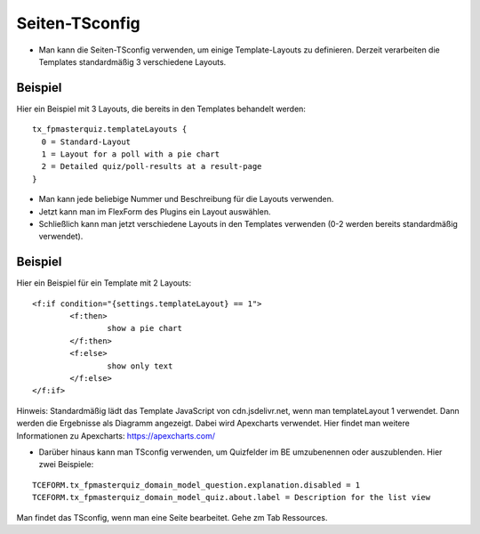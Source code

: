 ﻿.. include:: /Includes.rst.txt


Seiten-TSconfig
^^^^^^^^^^^^^^^

- Man kann die Seiten-TSconfig verwenden, um einige Template-Layouts zu definieren.
  Derzeit verarbeiten die Templates standardmäßig 3 verschiedene Layouts.

Beispiel
~~~~~~~~

Hier ein Beispiel mit 3 Layouts, die bereits in den Templates behandelt werden:

::

  tx_fpmasterquiz.templateLayouts {
    0 = Standard-Layout
    1 = Layout for a poll with a pie chart
    2 = Detailed quiz/poll-results at a result-page
  }


- Man kann jede beliebige Nummer und Beschreibung für die Layouts verwenden.
- Jetzt kann man im FlexForm des Plugins ein Layout auswählen.
- Schließlich kann man jetzt verschiedene Layouts in den Templates verwenden (0-2 werden bereits standardmäßig verwendet).

Beispiel
~~~~~~~~

Hier ein Beispiel für ein Template mit 2 Layouts:

::

	<f:if condition="{settings.templateLayout} == 1">
		<f:then>
			show a pie chart
		</f:then>
		<f:else>
			show only text
		</f:else>
	</f:if>

Hinweis: Standardmäßig lädt das Template JavaScript von cdn.jsdelivr.net, wenn man templateLayout 1 verwendet.
Dann werden die Ergebnisse als Diagramm angezeigt. Dabei wird Apexcharts verwendet.
Hier findet man weitere Informationen zu Apexcharts:
https://apexcharts.com/

- Darüber hinaus kann man TSconfig verwenden, um Quizfelder im BE umzubenennen oder auszublenden. Hier zwei Beispiele:

::

   TCEFORM.tx_fpmasterquiz_domain_model_question.explanation.disabled = 1
   TCEFORM.tx_fpmasterquiz_domain_model_quiz.about.label = Description for the list view

Man findet das TSconfig, wenn man eine Seite bearbeitet. Gehe zm Tab Ressources.
